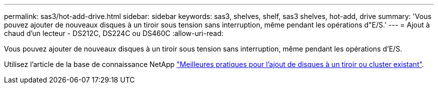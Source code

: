 ---
permalink: sas3/hot-add-drive.html 
sidebar: sidebar 
keywords: sas3, shelves, shelf, sas3 shelves, hot-add, drive 
summary: 'Vous pouvez ajouter de nouveaux disques à un tiroir sous tension sans interruption, même pendant les opérations d"E/S.' 
---
= Ajout à chaud d'un lecteur - DS212C, DS224C ou DS460C
:allow-uri-read: 


[role="lead"]
Vous pouvez ajouter de nouveaux disques à un tiroir sous tension sans interruption, même pendant les opérations d'E/S.

Utilisez l'article de la base de connaissance NetApp https://kb.netapp.com/on-prem/ontap/OHW/OHW-KBs/Best_practices_for_adding_disks_to_an_existing_shelf_or_cluster["Meilleures pratiques pour l'ajout de disques à un tiroir ou cluster existant"^].
